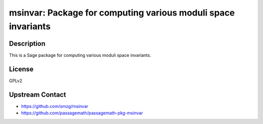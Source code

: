 msinvar: Package for computing various moduli space invariants
==============================================================

Description
-----------

This is a Sage package for computing various moduli space invariants.

License
-------

GPLv2

Upstream Contact
----------------

- https://github.com/smzg/msinvar
- https://github.com/passagemath/passagemath-pkg-msinvar
